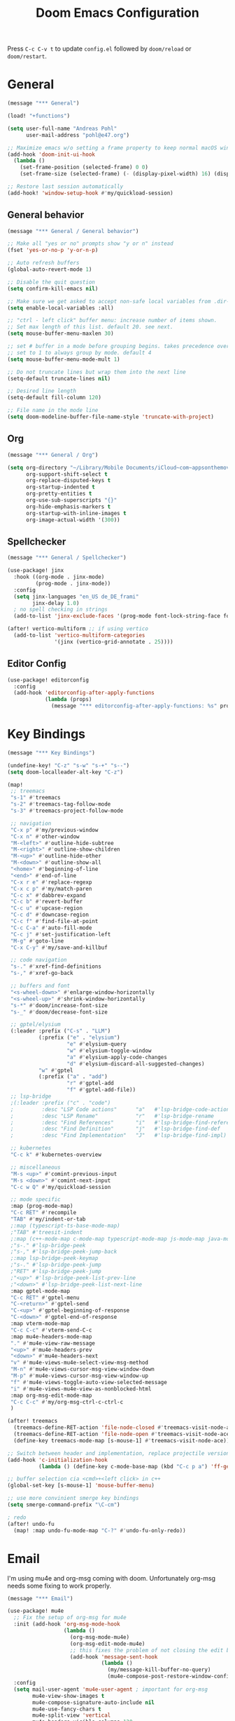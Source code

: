 #+title: Doom Emacs Configuration
#+startup: overview

Press =C-c C-v t= to update =config.el= followed by ~doom/reload~ or ~doom/restart~.

* General

#+begin_src emacs-lisp :tangle yes
(message "*** General")

(load! "+functions")

(setq user-full-name "Andreas Pohl"
      user-mail-address "pohl@e47.org")

;; Maximize emacs w/o setting a frame property to keep normal macOS window management working
(add-hook 'doom-init-ui-hook
  (lambda ()
    (set-frame-position (selected-frame) 0 0)
    (set-frame-size (selected-frame) (- (display-pixel-width) 16) (display-pixel-height) t)))

;; Restore last session automatically
(add-hook! 'window-setup-hook #'my/quickload-session)
#+end_src

** General behavior

#+begin_src emacs-lisp :tangle yes
(message "*** General / General behavior")

;; Make all "yes or no" prompts show "y or n" instead
(fset 'yes-or-no-p 'y-or-n-p)

;; Auto refresh buffers
(global-auto-revert-mode 1)

;; Disable the quit question
(setq confirm-kill-emacs nil)

;; Make sure we get asked to accept non-safe local variables from .dir-locals.el files
(setq enable-local-variables :all)

;; "ctrl - left click" buffer menu: increase number of items shown.
;; Set max length of this list. default 20. see next.
(setq mouse-buffer-menu-maxlen 30)

;; set # buffer in a mode before grouping begins. takes precedence over previous
;; set to 1 to always group by mode. default 4
(setq mouse-buffer-menu-mode-mult 1)

;; Do not truncate lines but wrap them into the next line
(setq-default truncate-lines nil)

;; Desired line length
(setq-default fill-column 120)

;; File name in the mode line
(setq doom-modeline-buffer-file-name-style 'truncate-with-project)
#+end_src

** Org

#+begin_src emacs-lisp :tangle yes
(message "*** General / Org")

(setq org-directory "~/Library/Mobile Documents/iCloud~com~appsonthemove~beorg/Documents/org/"
      org-support-shift-select t
      org-replace-disputed-keys t
      org-startup-indented t
      org-pretty-entities t
      org-use-sub-superscripts "{}"
      org-hide-emphasis-markers t
      org-startup-with-inline-images t
      org-image-actual-width '(300))
#+end_src

** Spellchecker

#+begin_src emacs-lisp :tangle yes
(message "*** General / Spellchecker")

(use-package! jinx
  :hook ((org-mode . jinx-mode)
         (prog-mode . jinx-mode))
  :config
  (setq jinx-languages "en_US de_DE_frami"
        jinx-delay 1.0)
  ; no spell checking in strings
  (add-to-list 'jinx-exclude-faces '(prog-mode font-lock-string-face font-lock-comment-face)))

(after! vertico-multiform ;; if using vertico
  (add-to-list 'vertico-multiform-categories
               '(jinx (vertico-grid-annotate . 25))))
#+end_src

** Editor Config

#+begin_src emacs-lisp :tangle no
(use-package! editorconfig
  :config
  (add-hook 'editorconfig-after-apply-functions
            (lambda (props)
              (message "*** editorconfig-after-apply-functions: %s" props))))
#+end_src

* Key Bindings

#+begin_src emacs-lisp :tangle yes
(message "*** Key Bindings")

(undefine-key! "C-z" "s-w" "s-+" "s--")
(setq doom-localleader-alt-key "C-z")

(map!
 ;; treemacs
 "s-1" #'treemacs
 "s-2" #'treemacs-tag-follow-mode
 "s-3" #'treemacs-project-follow-mode

 ;; navigation
 "C-x p" #'my/previous-window
 "C-x n" #'other-window
 "M-<left>" #'outline-hide-subtree
 "M-<right>" #'outline-show-children
 "M-<up>" #'outline-hide-other
 "M-<down>" #'outline-show-all
 "<home>" #'beginning-of-line
 "<end>" #'end-of-line
 "C-x r e" #'replace-regexp
 "C-x c p" #'my/match-paren
 "C-c x" #'dabbrev-expand
 "C-c b" #'revert-buffer
 "C-c u" #'upcase-region
 "C-c d" #'downcase-region
 "C-c f" #'find-file-at-point
 "C-c C-a" #'auto-fill-mode
 "C-c j" #'set-justification-left
 "M-g" #'goto-line
 "C-x C-y" #'my/save-and-killbuf

 ;; code navigation
 "s-." #'xref-find-definitions
 "s-," #'xref-go-back

 ;; buffers and font
 "<s-wheel-down>" #'enlarge-window-horizontally
 "<s-wheel-up>" #'shrink-window-horizontally
 "s-*" #'doom/increase-font-size
 "s-_" #'doom/decrease-font-size

 ;; gptel/elysium
 (:leader :prefix ("C-s" . "LLM")
          (:prefix ("e" . "elysium")
                   "e" #'elysium-query
                   "w" #'elysium-toggle-window
                   "a" #'elysium-apply-code-changes
                   "d" #'elysium-discard-all-suggested-changes)
          "w" #'gptel
          (:prefix ("a" . "add")
                   "r" #'gptel-add
                   "f" #'gptel-add-file))
 ;; lsp-bridge
 ;(:leader :prefix ("c" . "code")
 ;         :desc "LSP Code actions"      "a"   #'lsp-bridge-code-action
 ;         :desc "LSP Rename"            "r"   #'lsp-bridge-rename
 ;         :desc "Find References"       "i"   #'lsp-bridge-find-references
 ;         :desc "Find Definition"       "j"   #'lsp-bridge-find-def
 ;         :desc "Find Implementation"   "J"   #'lsp-bridge-find-impl)

 ;; kubernetes
 "C-c k" #'kubernetes-overview

 ;; miscellaneous
 "M-s <up>" #'comint-previous-input
 "M-s <down>" #'comint-next-input
 "C-c w Q" #'my/quickload-session

 ;; mode specific
 :map (prog-mode-map)
 "C-c RET" #'recompile
 "TAB" #'my/indent-or-tab
 ;:map (typescript-ts-base-mode-map)
 ;"TAB" #'treesit-indent
 ;:map (c++-mode-map c-mode-map typescript-mode-map js-mode-map java-mode-map)
 ;"s-." #'lsp-bridge-peek
 ;"s-," #'lsp-bridge-peek-jump-back
 ;:map lsp-bridge-peek-keymap
 ;"s-." #'lsp-bridge-peek-jump
 ;"RET" #'lsp-bridge-peek-jump
 ;"<up>" #'lsp-bridge-peek-list-prev-line
 ;"<down>" #'lsp-bridge-peek-list-next-line
 :map gptel-mode-map
 "C-c RET" #'gptel-menu
 "C-<return>" #'gptel-send
 "C-<up>" #'gptel-beginning-of-response
 "C-<down>" #'gptel-end-of-response
 :map vterm-mode-map
 "C-c C-c" #'vterm-send-C-c
 :map mu4e-headers-mode-map
 "." #'mu4e-view-raw-message
 "<up>" #'mu4e-headers-prev
 "<down>" #'mu4e-headers-next
 "v" #'mu4e-views-mu4e-select-view-msg-method
 "M-n" #'mu4e-views-cursor-msg-view-window-down
 "M-p" #'mu4e-views-cursor-msg-view-window-up
 "f" #'mu4e-views-toggle-auto-view-selected-message
 "i" #'mu4e-views-mu4e-view-as-nonblocked-html
 :map org-msg-edit-mode-map
 "C-c C-c" #'my/org-msg-ctrl-c-ctrl-c
 )

(after! treemacs
  (treemacs-define-RET-action 'file-node-closed #'treemacs-visit-node-ace)
  (treemacs-define-RET-action 'file-node-open #'treemacs-visit-node-ace)
  (define-key treemacs-mode-map [s-mouse-1] #'treemacs-visit-node-ace))

;; Switch between header and implementation, replace projectile version as this one here works outside of projects
(add-hook 'c-initialization-hook
          (lambda () (define-key c-mode-base-map (kbd "C-c p a") 'ff-get-other-file)))

;; buffer selection cia <cmd>+<left click> in c++
(global-set-key [s-mouse-1] 'mouse-buffer-menu)

;; use more convinient smerge key bindings
(setq smerge-command-prefix "\C-cm")

; redo
(after! undo-fu
  (map! :map undo-fu-mode-map "C-?" #'undo-fu-only-redo))
#+end_src

* Email

I'm using mu4e and org-msg coming with doom. Unfortunately org-msg needs some fixing to work properly.

#+begin_src emacs-lisp :tangle yes
(message "*** Email")

(use-package! mu4e
  ;; Fix the setup of org-msg for mu4e
  :init (add-hook 'org-msg-mode-hook
                  (lambda ()
                    (org-msg-mode-mu4e)
                    (org-msg-edit-mode-mu4e)
                    ;; this fixes the problem of not closing the edit buffer properly
                    (add-hook 'message-sent-hook
                              (lambda ()
                                (my/message-kill-buffer-no-query)
                                (mu4e-compose-post-restore-window-configuration)))))
  :config
  (setq mail-user-agent 'mu4e-user-agent ; important for org-msg
        mu4e-view-show-images t
        mu4e-compose-signature-auto-include nil
        mu4e-use-fancy-chars t
        mu4e-split-view 'vertical
        mu4e-headers-visible-columns 120

        ; send setup, see ~/.msmtprc
        sendmail-program (executable-find "msmtp")
        send-mail-function #'smtpmail-send-it
        message-sendmail-f-is-evil t
        message-sendmail-extra-arguments '("--read-envelope-from")

        message-send-mail-function #'message-send-mail-with-sendmail

        ; receive setup, see ~/.mbsyncrc
        mu4e-get-mail-command "mbsync --config ~/.mbsyncrc e47"
        mu4e-update-interval 300
        mu4e-headers-auto-update t

        ; bookmarks
        mu4e-bookmarks '((:name "Unread"
                          :query "maildir:/INBOX AND flag:unread"
                          :key ?i
                          :favorite t))

        ; dirs
        mu4e-drafts-folder "/Drafts"
        mu4e-sent-folder "/Sent"
        mu4e-trash-folder "/Trash"
        mu4e-refile-folder "/Archive"
        mu4e-maildir-shortcuts '((:maildir "/INBOX" :key ?i)
                                 (:maildir "/Sent" :key ?s)
                                 (:maildir "/Drafts" :key ?d)
                                 (:maildir "/Trash" :key ?t)
                                 (:maildir "/Junk" :key ?j)
                                 (:maildir "/Spam" :key ?g :hide-unread t))

        ; avoid replying to ourselves
        mu4e-compose-reply-ignore-address '("no-?reply" "pohl@e47.org")))

(use-package! mu4e-views
  :defer nil
  :after mu4e
  :config
  (setq mu4e-views-default-view-method "html" ;; make xwidgets default
        ;; when pressing n and p stay in the current window
        mu4e-views-next-previous-message-behaviour 'stick-to-current-window
        ;; automatically open messages when moving in the headers view
        mu4e-views-auto-view-selected-message t)
  (mu4e-views-mu4e-use-view-msg-method "gnus")) ;; select the default

(setq browse-url-browser-function 'browse-url-generic
      browse-url-generic-program "arc-cli"
      browse-url-generic-args '("new-little-arc"))

#+end_src

* Looks

#+begin_src emacs-lisp :tangle yes
(message "*** Looks")
#+end_src

** Theme

#+begin_src emacs-lisp :tangle yes
(setq doom-theme 'doom-city-lights)
#+end_src

** Font

#+begin_src emacs-lisp :tangle yes
(defvar my/fixed-font "Iosevka Comfy")
(defvar my/variable-font "Roboto")

(setq doom-font
      (font-spec :family my/fixed-font :size 13)
      doom-variable-pitch-font
      (font-spec :family my/variable-font :size 13))

;; zoom in/out steps
(setq doom-font-increment 1)
#+end_src

** Line numbers

#+begin_src emacs-lisp :tangle yes
;; This determines the style of line numbers in effect. If set to `nil', line
;; numbers are disabled. For relative line numbers, set this to `relative'.
(setq display-line-numbers-type t)

;; Always fixed font even in variable-pitch-mode
(set-face-attribute 'line-number nil :font my/fixed-font)
(set-face-attribute 'line-number-current-line nil :font my/fixed-font)
#+end_src

** Titlebar

#+begin_src emacs-lisp :tangle yes
;; Set the project name as frame title (window name in macOS)
(setq frame-title-format '("" "%b" (:eval
                                    (let ((project-name (projectile-project-name)))
                                      (unless (string= "-" project-name)
                                        (format " in [%s]" project-name))))))

(add-hook 'doom-init-ui-hook
  (lambda ()
    ;; Enable/disable toolbar mode to set the proper (minimal) titlebar height (macOS)
    (tool-bar-mode 1)
    (tool-bar-mode 0)))
#+end_src

** Treemacs

#+begin_src emacs-lisp :tangle yes
(after! treemacs
  (setq treemacs-width 45)
  (treemacs-follow-mode 1)
  (treemacs-project-follow-mode 1)
  (set-face-attribute 'treemacs-root-face nil :height 1.0)
  ;; treemacs png/svg special icons don't look great, so we patch the icon set
  (add-hook 'treemacs-mode-hook 'my/update-treemacs-icons))
#+end_src

** Org

#+begin_src emacs-lisp :tangle yes
(after! org-mode
  (setq org-support-shift-select t
        org-replace-disputed-keys t))

(use-package! org-modern
  :after org
  :hook ((org-mode . global-org-modern-mode)
         (org-mode . (lambda ()
                       ;; increase line spacing a little
                       (setq-local default-text-properties '(line-spacing 0.1 line-height 1.1)))))
  :config
  (setq org-modern-star 'replace
        org-modern-label-border 0.3
        org-modern-replace-stars "●●●●●"
        org-modern-todo-faces (quote (("WAIT" :inherit org-modern-todo :height 1.2 :foreground "goldenrod")
                                      ("HOLD" :inherit org-modern-todo :height 1.2 :foreground "indian red")
                                      ("DONE" :inherit org-modern-todo :height 1.2 :inverse-video nil
                                       :foreground "white" :distant-foreground "white" :background "grey25"))))
  ;; Make the document title a bit bigger
  (set-face-attribute 'org-document-title nil :font my/variable-font :weight 'bold :height 1.3 :underline t)
  ;; Resize headings
  (dolist (face '((org-level-1 . 1.1)
                  (org-level-2 . 1.1)
                  (org-level-3 . 1.1)
                  (org-level-4 . 1.1)
                  (org-level-5 . 1.1)
                  (org-level-6 . 1.1)
                  (org-level-7 . 1.1)
                  (org-level-8 . 1.1)))
    (set-face-attribute (car face) nil :font my/variable-font :height (cdr face))))

(after! org-modern-faces
  (set-face-attribute 'org-modern-symbol nil :family my/fixed-font))

(use-package! mixed-pitch
  :after org
  :hook (org-mode . mixed-pitch-mode))
#+end_src

** Tags

Not compatible with org-mode / org-modern.

#+begin_src emacs-lisp :tangle no
(use-package! svg-tag-mode
  :defer t
  :config
  (setq svg-tag-tags
      '(("TODO" . ((lambda (tag) (svg-tag-make "TODO"))))
        ("FIXME" . ((lambda (tag) (svg-tag-make "FIXME")))))
  ))
#+end_src

* Coding

** General coding settings

#+begin_src emacs-lisp :tangle yes
(message "*** Coding / General")

;; Compilation buffer: stop at the first error and skip warnings
(setq compilation-scroll-output 'next-error
      compilation-skip-threshold 2)
#+end_src

Setup mappings to switch between C++ headers and implementation files.

#+begin_src emacs-lisp :tangle yes
(defvar my/cpp-other-file-alist
  '(("\\.cpp\\'" (".h" ".hpp" ".ipp"))
    ("\\.ipp\\'" (".hpp" ".cpp"))
    ("\\.hpp\\'" (".ipp" ".cpp"))
    ("\\.cxx\\'" (".hxx" ".ixx"))
    ("\\.ixx\\'" (".cxx" ".hxx"))
    ("\\.hxx\\'" (".ixx" ".cxx"))
    ("\\.cc\\'" (".h" ".hh"))
    ("\\.mm\\'" (".h"))
    ("\\.m\\'" (".h"))
    ("\\.c\\'" (".h"))
    ("\\.h\\'" (".cpp" ".cc" ".cxx" ".c" ".mm"))))

(setq-default ff-other-file-alist 'my/cpp-other-file-alist)
#+end_src

Setup C++ custom indention via ~clang-format~.

#+begin_src emacs-lisp :tangle yes
(add-hook 'c-mode-common-hook 'my/clang-format-indent)
(add-hook 'c++-mode-hook 'my/clang-format-indent)
#+end_src

Make sure projectile show vertico completions.

#+begin_src emacs-lisp :tangle yes
(setq projectile-completion-system 'default)
#+end_src

** Git

#+begin_src emacs-lisp :tangle yes
(message "*** Coding / Git")

;; Make the git summary line longer
(after! magit
  (setq git-commit-summary-max-length 120))
#+end_src

** Code completion and linting (LSP / lsp-bridge)

To make this work
- set tange to yes below
- deactivate lsp-mode
- in init.el:
  - disable company and remove all +lsp flags
- in packages.el:
  - enable lsp-brdge and flymake-bidge

#+begin_src emacs-lisp :tangle no
(message "*** Coding / LSP - lsp-bridge")

(use-package! yasnippet
  :ensure t
  :config
  (yas-global-mode 1))

(use-package! orderless
  :ensure t
  :custom
  (completion-styles '(orderless basic))
  (completion-category-overrides '((file (styles basic partial-completion)))))

(use-package! lsp-bridge
  :init
  ;; JAVA: Automatically generate custom configurations based on the project and add
  ;; necessary startup parameters.
  (require 'lsp-bridge-jdtls)

  :config
  (setq lsp-bridge-enable-log nil
        lsp-bridge-enable-mode-line t
        lsp-bridge-enable-completion-in-string t
        lsp-bridge-enable-hover-diagnostic t
        lsp-bridge-enable-org-babel t
        ;; Enable automatic dependency import. Currently, there is no code action. When completing
        ;; code, this allows importing the corresponding dependencies. It is recommended to enable it.
        lsp-bridge-enable-auto-import t
        acm-enable-tabnine t
        acm-enable-capf t
        acm-candidate-match-function 'orderless-flex
        acm-backend-lsp-match-mode 'prefix)
  ;; enable objective c by default
  (append lsp-bridge-default-mode-hooks '(objc-mode))

  ;; When jumping to a definition out of a peek window, I want to leave peek mode
  ;; BUT I also want to be able to jump back. This restores jump back info after
  ;; leaving peek mode.
  (advice-add 'lsp-bridge-peek-jump :before #'my/lsp-bridge-pre-peek-jump)
  (advice-add 'lsp-bridge-peek-jump :after #'my/lsp-bridge-post-peek-jump)
  (advice-add 'lsp-bridge-peek-jump-back :before #'my/lsp-bridge-peek-jump-back)
  (my/enable-global-lsp-bridge-mode))

;; Enable the lsp-bridge flymake backend
(use-package! flymake-bridge
  :after flymake
  :hook (lsp-bridge-mode-hook . flymake-bridge-setup))

;; Disable flymake for elisp
(add-hook 'emacs-lisp-mode-hook (lambda () (flymake-mode -1)))
#+end_src

** Code completion and linting (LSP / lsp-mode)

#+begin_src emacs-lisp :tangle yes
(message "*** Coding / LSP - lsp-mode")
(use-package! lsp-mode
  :defer t
  :hook ((c++-ts-mode . lsp-deferred)
         (java-ts-mode . lsp-deferred)
         (python-ts-mode . lsp-deferred))
  :config
  (setq lsp-disabled-clients '(ccls)
        lsp-idle-delay 0.9
        lsp-file-watch-threshold 2000
        lsp-restart 'auto-restart
        lsp-ui-doc-enable nil
        lsp-enable-indentation nil
        ;; Use xcode's clangd
        ;lsp-clients-clangd-executable "/Library/Developer/CommandLineTools/usr/bin/clangd"
        lsp-clients-clangd-args '("--log=error"
                                  "--background-index"
                                  "--clang-tidy"
                                  "--completion-style=detailed"
                                  "--header-insertion=never"
                                  "--pretty")
        ;; Disable some pygthon warnings
        lsp-pylsp-plugins-flake8-ignore "E128,E261,E265,E302,E401,E501,E713,E741"
        lsp-pylsp-plugins-pydocstyle-enabled nil
        lsp-pylsp-plugins-mccabe-threshold 40
        ;lsp-tailwindcss-add-on-mode t
        ;; Java setup
        lsp-java-server-install-dir "/Users/andreas/tools/jdtls"
        lsp-java-jdt-ls-prefer-native-command t
        lsp-java-configuration-update-build-configuration "interactive")

  ;; Use an alternative typescript lsp, install via npm
  ;; npm install -g @vtsls/language-server
  ;(lsp-register-client
  ; (make-lsp-client
  ;  :new-connection (lsp-stdio-connection
  ;                   (lambda ()
  ;                     `("node" ,(expand-file-name "~/.nvm/versions/node/v20.12.2/bin/vtsls") "--stdio")))
  ;  :priority -1
  ;  :major-modes '(typescript-mode)
  ;  :server-id 'vtsls))
  )

;; Java LSP configuration is now included directly in the lsp-mode config block

(add-hook 'typescript-ts-mode-hook
          (lambda ()
            ;(setq-local lsp-enabled-clients '(eslint tailwindcss ts-ls))
            (setq-local lsp-enabled-clients '(ts-ls eslint))
            (lsp-deferred)))

(add-hook 'tsx-ts-mode-hook
          (lambda ()
            ;(setq-local lsp-enabled-clients '(eslint tailwindcss ts-ls))
            (setq-local lsp-enabled-clients '(ts-ls eslint))
            (lsp-deferred)))

;; Set flycheck cpp standard
(add-hook 'c++-ts-mode-hook
          (lambda ()
            (setq flycheck-clang-language-standard "c++17")))

#+end_src

** Debugging

FIXME: This does not work properly yet.

#+begin_src emacs-lisp :tangle yes
(message "*** Coding / Debugging")

(use-package! dap-mode
  :after lsp-mode
  :config
  (require 'dap-launch)
  (require 'dap-java)
  (require 'dap-lldb)

  (setq dap-lldb-debug-program '("/Applications/Xcode.app/Contents/Developer/usr/bin/lldb-dap"))

  (dap-mode 1)
  (dap-ui-mode 1)
  (dap-ui-controls-mode 1)
  (dap-tooltip-mode 1)
  (dap-auto-configure-mode 1)

  ;(require 'dap-codelldb)
  ;(dap-codelldb-setup)

  ;; Register a default debug template for C++ projects
  ;;(dap-register-debug-template
  ;;  "C++ LLDB::Run"
  ;;  (list :type "lldb"
  ;;        :request "launch"
  ;;        :name "C++ LLDB::Run"
  ;;        :program "${workspaceFolder}/"
  ;;        :cwd nil))
  (dap-register-debug-template
  "lldb-dap ms"
  (list :type "lldb"
        :request "launch"
        :name "lldb-dap ms"
        :program "${workspaceFolder}/build-dev/bin/sdna-mediaserver"
        :args nil
        :cwd nil
        :stopOnEntry t
        :preLaunchTask "lldb-dap"
        :environment nil
        :debugger-args nil))
  (dap-register-debug-template
   "C++ LLDB Debug MS"
   (list :type "lldb-vscode"
         :request "launch"
         :name "C++ LLDB Debug MS"
         :program "${workspaceFolder}/build-dev/bin/sdna-mediaserver"
         :args '()
         :cwd "${workspaceFolder}"
         :stopAtEntry nil
         :externalConsole nil))
  )
#+end_src

** Mode Mapping

#+begin_src emacs-lisp :tangle yes
(message "*** Coding / Mode Mapping")

(setq auto-mode-alist
      (append '(("\\.app$"                  . c++-ts-mode)
                ("\\.bat$"                  . rexx-mode)        ; to edit batchfiles
                ("\\.bib$"                  . bibtex-mode)      ;
                ("\\.btm$"                  . rexx-mode)
                ("\\.C$"                    . c++-ts-mode)
                ("\\.i$"                    . c++-ts-mode)         ; SWIG: use c++-mode
                ("\\.cc$"                   . c++-ts-mode)
                ("\\.cpp$"                  . c++-ts-mode)
                ("\\.H$"                    . c++-ts-mode)
                ("\\.h$"                    . c++-ts-mode)
                ("\\.hi$"                   . c-ts-mode)
                ("\\.hpp$"                  . c++-ts-mode)
                ("\\.idl$"                  . c++-ts-mode)
                ("\\.c$"                    . c-ts-mode)           ; to edit C code
                ("\\.sqc$"                  . c-ts-mode)           ; NON-Preprocessed C with DB/2 SQL
                ("\\.rc$"                   . c-ts-mode)           ; Files from rc are also smth like c
                ("\\.rci$"                  . c-ts-mode)           ; Files from rc are also smth like c
                ("\\.rcx$"                  . c-ts-mode)           ; Files from rc are also smth like c
                ("\\.cmd$"                  . rexx-mode)        ; to edit REXX-Skripte
                ("\\.c?ps$"                 . postscript-mode)  ; Fuer postscript-files
                ("\\.tex$"                  . latex-mode)       ; tbd
                ("\\.sm$"                   . latex-mode)       ;
                ("\\.sty$"                  . latex-mode)       ;
                ("\\.mak$"                  . makefile-mode)
                ("makefile$"                . makefile-mode)
                ("\\.java$"                 . java-ts-mode)
                ("\\.jav$"                  . java-ts-mode)
                ("\\.py$"                   . python-mode)
                ("\\.xh$"                   . c++-ts-mode)
                ("\\.xih$"                  . c++-ts-mode)
                ("\\.in$"                   . m4-mode)
                ("\\.\\([pP][Llm]\\|al\\)$" . cperl-mode)
                ("\\.pod$"                  . cperl-mode)
                ("\\.puml$"                 . plantuml-mode)
                ("\\.ino$"                  . c++-ts-mode)
                ("\\.ts$"                   . typescript-ts-mode)
                ("\\.tsx$"                  . tsx-ts-mode)
                ) auto-mode-alist))
#+end_src

** Tree-Sitter

#+begin_src emacs-lisp :tangle yes
(message "*** Coding / Tree-Sitter")

;(add-to-list 'major-mode-remap-alist '(js-ts-mode . js-mode))
;(add-to-list 'major-mode-remap-alist '(typescript-ts-mode . typescript-mode))
;(add-to-list 'major-mode-remap-alist '(tsx-ts-mode . typescript-mode))

(use-package! treesit
  :config
  (setq treesit-language-source-alist
   '((c "https://github.com/tree-sitter/tree-sitter-c")
     (cpp "https://github.com/tree-sitter/tree-sitter-cpp")
     (proto "https://github.com/Clement-Jean/tree-sitter-proto")
     (java "https://github.com/tree-sitter/tree-sitter-java")
     (javascript "https://github.com/tree-sitter/tree-sitter-javascript")
     (typescript "https://github.com/tree-sitter/tree-sitter-typescript" "master" "typescript/src")
     (tsx "https://github.com/tree-sitter/tree-sitter-typescript" "master" "tsx/src")
     (json "https://github.com/tree-sitter/tree-sitter-json")
     (yaml "https://github.com/ikatyang/tree-sitter-yaml")
     (python "https://github.com/tree-sitter/tree-sitter-python")
     (cmake "https://github.com/uyha/tree-sitter-cmake")
     (bash "https://github.com/tree-sitter/tree-sitter-bash")))

  ;; Map major modes to their tree-sitter equivalents
  (setq major-mode-remap-alist
   '((c-mode . c-ts-mode)
     (c++-mode . c++-ts-mode)
     (c-or-c++-mode . c-or-c++-ts-mode)
     (protobuf-mode . proto-ts-mode)
     (java-mode . java-ts-mode)
     (js-mode . js-ts-mode)
     (typescript-mode . typescript-ts-mode)
     (javascript-mode . js-ts-mode)
     (json-mode . json-ts-mode)
     (yaml-mode . yaml-ts-mode)
     (sh-mode . bash-ts-mode)
     (cmake-mode . cmake-ts-mode)
     (python-mode . python-ts-mode))))

(use-package! clang-format
  :init
  ;; update the indent style to disable namespace indention with treesit-indent
  (defun my/c-ts-indent-style-no-namespace()
        `(((n-p-gp nil nil "namespace_definition") grand-parent 0)
          ,@(alist-get 'bsd (c-ts-mode--indent-styles 'cpp))))
  :config
  (add-hook 'c-ts-base-mode-hook
            (lambda ()
              ;; clang-format based indention
              (setq indent-line-function 'my/clang-format-on-indent
                    indent-region-function 'my/clang-format-indent-region
                    ;; for newline-and-indent (RET key binding) we fall back to
                    ;; treesit-indent, so lets disable namespace indention
                    c-ts-mode-indent-style #'my/c-ts-indent-style-no-namespace)
              (add-hook 'before-save-hook 'my/clang-format-buffer nil 'local))))
#+end_src

#+RESULTS:
: t


** Templates

#+begin_src emacs-lisp :tangle yes
(message "*** Coding / Templates")

;; Set up default file templates based on the project
(set-file-template! "\\.hpp$" :trigger "__hpp" :mode 'c++-mode)
(set-file-template! "\\.cpp$" :trigger "__cpp" :mode 'c++-mode)
(set-file-template! "syncdna.*\\.hpp$" :trigger "sdna_hpp" :mode 'c++-mode)
(set-file-template! "syncdna.*\\.cpp$" :trigger "sdna_cpp" :mode 'c++-mode)
(set-file-template! "AudioGridder.*\\.hpp$" :trigger "ag_hpp" :mode 'c++-mode)
(set-file-template! "AudioGridder.*\\.cpp$" :trigger "ag_cpp" :mode 'c++-mode)
#+end_src

_FIXME:_ Automatically find and insert a template after creating a new file. Need to find out who is writing the file
immediately after calling ~find-file~. As this is happening, the file-templates do not get applied, as the file already
exists when the check gets executed.

#+begin_src emacs-lisp :tangle yes
(add-hook 'find-file-hook
          (lambda ()
            (when (and (= (buffer-size) 0))
              (+file-templates/apply))))
#+end_src

** Terminal

Enable/disable vterm-copy-mode automatically when scrolling up/down via mouse.

#+begin_src emacs-lisp :tangle yes
(message "*** Coding / Terminal")

(advice-add 'mwheel-scroll :after #'my/scroll-mouse-handler)
#+end_src

** Compilation buffer

Automatically hide the compilation buffer when successful. Keep it open otherwise.

This is based on: https://stackoverflow.com/questions/11043004/emacs-compile-buffer-auto-close

#+begin_src emacs-lisp :tangle yes
(message "*** Coding / Compilation Buffer")

(add-hook 'compilation-start-hook 'my/compilation-started)
(add-hook 'compilation-finish-functions 'my/hide-compile-buffer-if-successful)
#+end_src

** Kubernetes

#+begin_src emacs-lisp :tangle yes
(use-package! kubernetes)
#+end_src

* AI Assistant (LLM)

#+begin_src emacs-lisp :tangle yes
(message "*** LLM")
#+end_src

** Elysium

Elysium is working similar to avante.nvim or cursor.ai or windsurf. Not as great yet, but usable. We are enabling smerge
manually, as elysium does not do this properly.

#+begin_src emacs-lisp :tangle yes
(use-package! elysium
  :defer t
  :custom
  (elysium-window-size 0.45)
  (elysium-window-style 'vertical)
  ; enable smerge-mode explicitely
  :hook (elysium-apply-changes . smerge-start-session))
#+end_src

** Gptel

Gptel is the LLM main module also used by elysium. I'm mostly using claude by anthropic for coding, so we make it the
default. All API keys got into =~/.gptel/=.

#+begin_src emacs-lisp :tangle yes
(use-package! gptel
  :defer t
  :custom
  (gptel-model 'claude-3-7-sonnet-20250219)
  :config
  (setq gptel-default-mode 'org-mode)

  ;; OpenAI
  (setq! gptel-api-key (my/read-file "~/.gptel/chatgpt.key"))

  ;; Google
  (defun gptel-gemini-api-key ()
    (my/read-file "~/.gptel/gemini.key"))
  (gptel-make-gemini "Gemini" :stream t
                     :key #'gptel-gemini-api-key)

  ;; Anthropic (default)
  (defun gptel-claude-api-key ()
    (my/read-file "~/.gptel/claude.key"))
  (setq gptel-backend
        (gptel-make-anthropic "Claude" :stream t
                              :key #'gptel-claude-api-key)))
#+end_src
